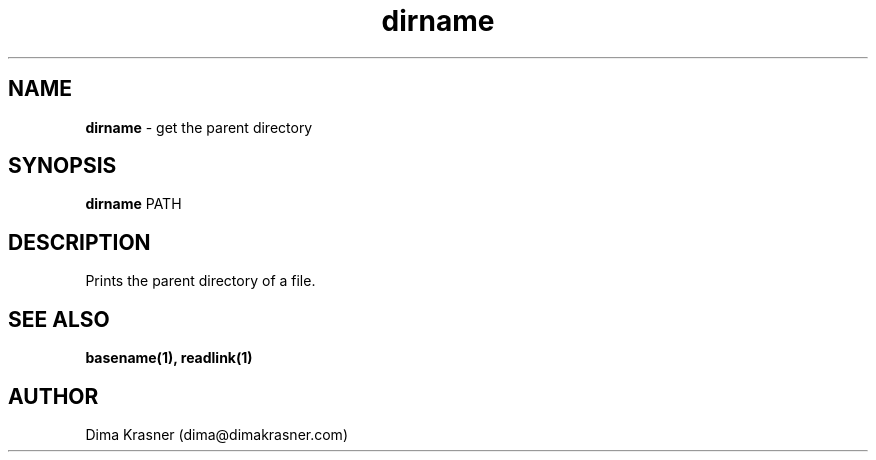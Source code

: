 .TH dirname 1
.SH NAME
.B dirname
\- get the parent directory
.SH SYNOPSIS
.B dirname
PATH
.SH DESCRIPTION
Prints the parent directory of a file.
.SH "SEE ALSO"
.B basename(1), readlink(1)
.SH AUTHOR
Dima Krasner (dima@dimakrasner.com)
